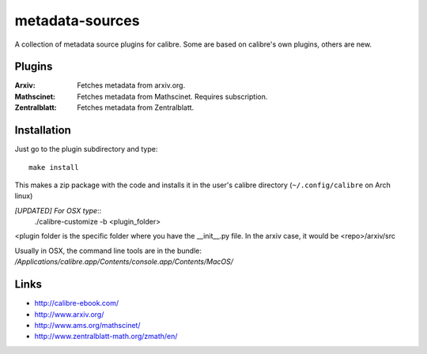 ================
metadata-sources
================
A collection of metadata source plugins for calibre. Some are based on calibre's
own plugins, others are new.


Plugins
-------

:Arxiv:
   Fetches metadata from arxiv.org.
   
:Mathscinet:
   Fetches metadata from Mathscinet. Requires subscription.
   
:Zentralblatt:
   Fetches metadata from Zentralblatt.
   

Installation
------------

Just go to the plugin subdirectory and type::
  
  make install

This makes a zip package with the code and installs it in the user's calibre
directory (``~/.config/calibre`` on Arch linux)


*[UPDATED] For OSX type*::
  ./calibre-customize -b <plugin_folder>

<plugin folder is the specific folder where you have the __init__.py file. In the arxiv 
case, it would be <repo>/arxiv/src

Usually in OSX, the command line tools are in the bundle:
`/Applications/calibre.app/Contents/console.app/Contents/MacOS/`


Links
-----
- http://calibre-ebook.com/
- http://www.arxiv.org/
- http://www.ams.org/mathscinet/
- http://www.zentralblatt-math.org/zmath/en/
